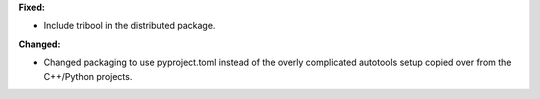 **Fixed:**

* Include tribool in the distributed package.

**Changed:**

* Changed packaging to use pyproject.toml instead of the overly complicated autotools setup copied over from the C++/Python projects.
